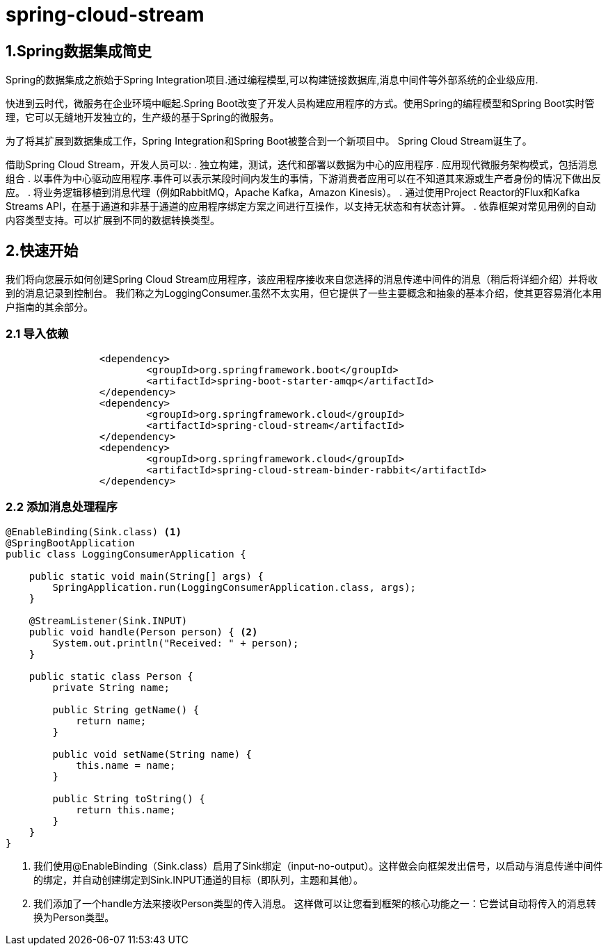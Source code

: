 = spring-cloud-stream

== 1.Spring数据集成简史

Spring的数据集成之旅始于Spring Integration项目.通过编程模型,可以构建链接数据库,消息中间件等外部系统的企业级应用.

快进到云时代，微服务在企业环境中崛起.Spring Boot改变了开发人员构建应用程序的方式。使用Spring的编程模型和Spring Boot实时管理，它可以无缝地开发独立的，生产级的基于Spring的微服务。

为了将其扩展到数据集成工作，Spring Integration和Spring Boot被整合到一个新项目中。 Spring Cloud Stream诞生了。

借助Spring Cloud Stream，开发人员可以:
. 独立构建，测试，迭代和部署以数据为中心的应用程序
. 应用现代微服务架构模式，包括消息组合
. 以事件为中心驱动应用程序.事件可以表示某段时间内发生的事情，下游消费者应用可以在不知道其来源或生产者身份的情况下做出反应。
. 将业务逻辑移植到消息代理（例如RabbitMQ，Apache Kafka，Amazon Kinesis）。
. 通过使用Project Reactor的Flux和Kafka Streams API，在基于通道和非基于通道的应用程序绑定方案之间进行互操作，以支持无状态和有状态计算。
. 依靠框架对常见用例的自动内容类型支持。可以扩展到不同的数据转换类型。


== 2.快速开始

我们将向您展示如何创建Spring Cloud Stream应用程序，该应用程序接收来自您选择的消息传递中间件的消息（稍后将详细介绍）并将收到的消息记录到控制台。 我们称之为LoggingConsumer.虽然不太实用，但它提供了一些主要概念和抽象的基本介绍，使其更容易消化本用户指南的其余部分。

=== 2.1 导入依赖

[source,xml]
----
		<dependency>
			<groupId>org.springframework.boot</groupId>
			<artifactId>spring-boot-starter-amqp</artifactId>
		</dependency>
		<dependency>
			<groupId>org.springframework.cloud</groupId>
			<artifactId>spring-cloud-stream</artifactId>
		</dependency>
		<dependency>
			<groupId>org.springframework.cloud</groupId>
			<artifactId>spring-cloud-stream-binder-rabbit</artifactId>
		</dependency>
----

=== 2.2 添加消息处理程序

[source,java]
----
@EnableBinding(Sink.class) <1>
@SpringBootApplication
public class LoggingConsumerApplication {

    public static void main(String[] args) {
        SpringApplication.run(LoggingConsumerApplication.class, args);
    }

    @StreamListener(Sink.INPUT)
    public void handle(Person person) { <2>
        System.out.println("Received: " + person);
    }

    public static class Person {
        private String name;

        public String getName() {
            return name;
        }

        public void setName(String name) {
            this.name = name;
        }

        public String toString() {
            return this.name;
        }
    }
}
----

<1> 我们使用@EnableBinding（Sink.class）启用了Sink绑定（input-no-output）。这样做会向框架发出信号，以启动与消息传递中间件的绑定，并自动创建绑定到Sink.INPUT通道的目标（即队列，主题和其他）。
<2> 我们添加了一个handle方法来接收Person类型的传入消息。 这样做可以让您看到框架的核心功能之一：它尝试自动将传入的消息转换为Person类型。